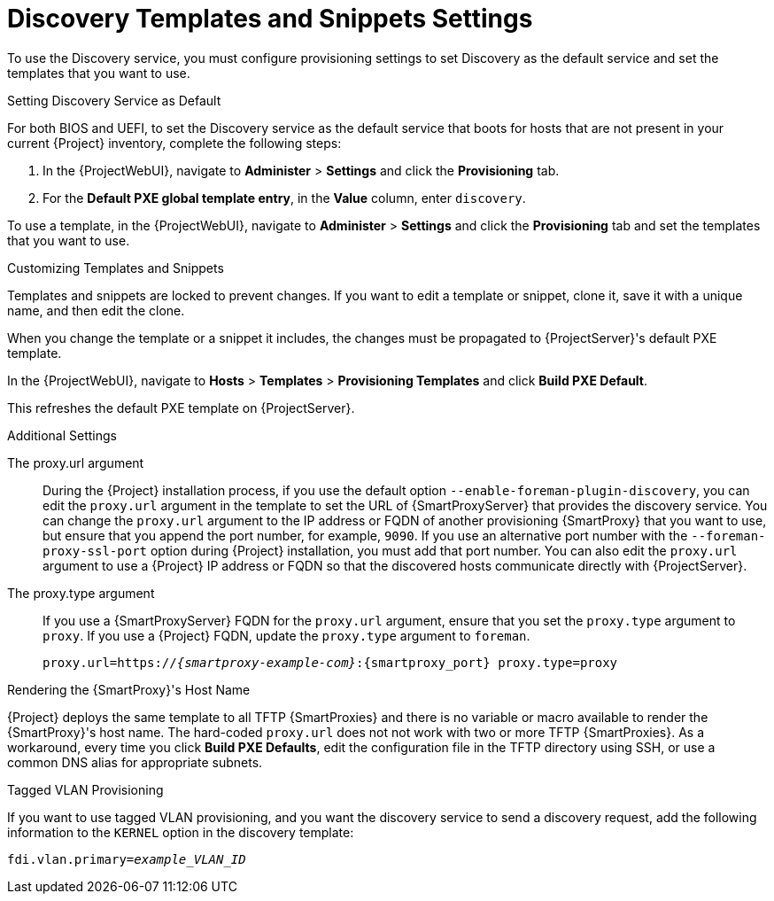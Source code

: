[id="Discovery_Templates_and_Snippets_Settings_{context}"]
= Discovery Templates and Snippets Settings

To use the Discovery service, you must configure provisioning settings to set Discovery as the default service and set the templates that you want to use.

.Setting Discovery Service as Default
For both BIOS and UEFI, to set the Discovery service as the default service that boots for hosts that are not present in your current {Project} inventory, complete the following steps:

. In the {ProjectWebUI}, navigate to *Administer* > *Settings* and click the *Provisioning* tab.
. For the *Default PXE global template entry*, in the *Value* column, enter `discovery`.

To use a template, in the {ProjectWebUI}, navigate to *Administer* > *Settings* and click the *Provisioning* tab and set the templates that you want to use.

.Customizing Templates and Snippets
Templates and snippets are locked to prevent changes.
If you want to edit a template or snippet, clone it, save it with a unique name, and then edit the clone.

When you change the template or a snippet it includes, the changes must be propagated to {ProjectServer}'s default PXE template.

In the {ProjectWebUI}, navigate to *Hosts* > *Templates* > *Provisioning Templates* and click *Build PXE Default*.

This refreshes the default PXE template on {ProjectServer}.

.Additional Settings

The proxy.url argument::
During the {Project} installation process, if you use the default option `--enable-foreman-plugin-discovery`, you can edit the `proxy.url` argument in the template to set the URL of {SmartProxyServer} that provides the discovery service.
You can change the `proxy.url` argument to the IP address or FQDN of another provisioning {SmartProxy} that you want to use, but ensure that you append the port number, for example, `9090`.
If you use an alternative port number with the `--foreman-proxy-ssl-port` option during {Project} installation, you must add that port number.
You can also edit the `proxy.url` argument to use a {Project} IP address or FQDN so that the discovered hosts communicate directly with {ProjectServer}.

The proxy.type argument::
If you use a {SmartProxyServer} FQDN for the `proxy.url` argument, ensure that you set the `proxy.type` argument to `proxy`.
If you use a {Project} FQDN, update the `proxy.type` argument to `foreman`.
+
[options="nowrap" subs="+quotes,attributes"]
----
proxy.url=https://_{smartproxy-example-com}_:{smartproxy_port} proxy.type=proxy
----
ifdef::foreman-el,katello[]
+
[NOTE]
For katello scenario deployment, use port 9090.
endif::[]

.Rendering the {SmartProxy}'s Host Name
{Project} deploys the same template to all TFTP {SmartProxies} and there is no variable or macro available to render the {SmartProxy}'s host name.
The hard-coded `proxy.url` does not not work with two or more TFTP {SmartProxies}.
As a workaround, every time you click *Build PXE Defaults*, edit the configuration file in the TFTP directory using SSH, or use a common DNS alias for appropriate subnets.

.Tagged VLAN Provisioning
If you want to use tagged VLAN provisioning, and you want the discovery service to send a discovery request, add the following information to the `KERNEL` option in the discovery template:

[options="nowrap" subs="+quotes"]
----
fdi.vlan.primary=_example_VLAN_ID_
----

